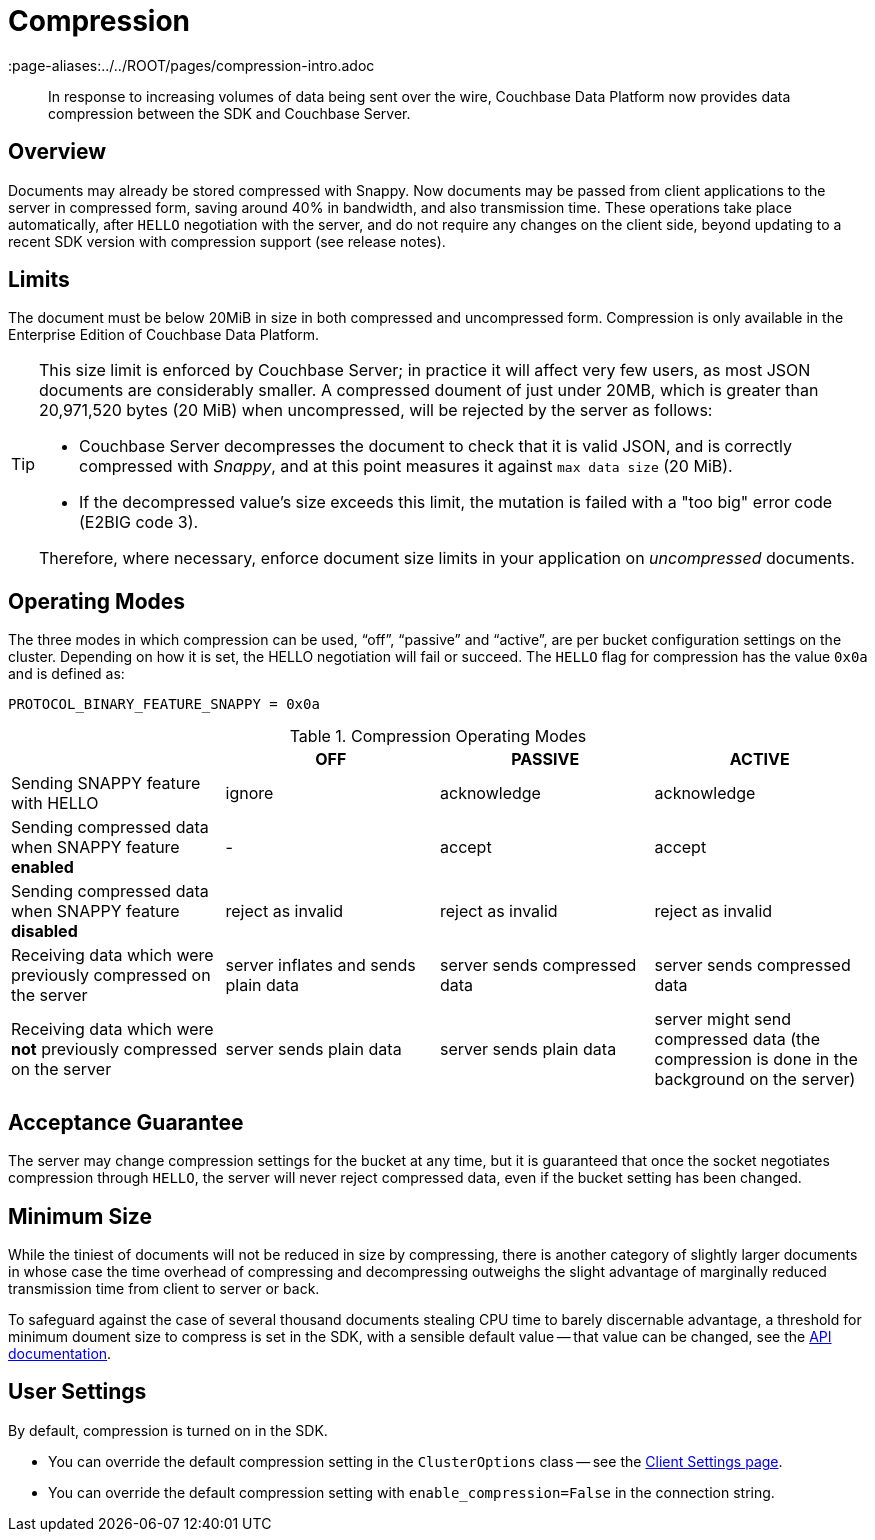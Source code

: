 = Compression
:description: In response to increasing volumes of data being sent over the wire, Couchbase Data Platform now provides data compression between the SDK and Couchbase Server.
:page-topic-type: concept
:page-edition: Enterprise Edition
:page-aliases:../../ROOT/pages/compression-intro.adoc

[abstract]
{description}

// 2.7 docs to update <---------------------
// needs moving to sdk-common

== Overview

Documents may already be stored compressed with Snappy.
Now documents may be passed from client applications to the server in compressed form, saving around 40% in bandwidth, and also transmission time.
These operations take place automatically, after `HELLO` negotiation with the server, and do not require any changes on the client side, beyond updating to a recent SDK version with compression support (see release notes).

== Limits

The document must be below 20MiB in size in both compressed and uncompressed form.
Compression is only available in the Enterprise Edition of Couchbase Data Platform.

[TIP]
====
This size limit is enforced by Couchbase Server; in practice it will affect very few users, as most JSON documents are considerably smaller.
A compressed doument of just under 20MB, which is greater than 20,971,520 bytes (20 MiB) when uncompressed, will be rejected by the server as follows:

* Couchbase Server decompresses the document to check that it is valid JSON, and is correctly compressed with _Snappy_, and at this point measures it against `max data size` (20 MiB).
* If the decompressed value's size exceeds this limit, the mutation is failed with a "too big" error code (E2BIG code 3).

Therefore, where necessary, enforce document size limits in your application on _uncompressed_ documents.
====


== Operating Modes

The three modes in which compression can be used, “off”, “passive” and “active”, are per bucket configuration settings on the cluster.
Depending on how it is set, the HELLO negotiation will fail or succeed.
The `HELLO` flag for compression has the value `0x0a` and is defined as:

----
PROTOCOL_BINARY_FEATURE_SNAPPY = 0x0a
----

.Compression Operating Modes
[#compression-operating-modes]
|===
| | *OFF* | *PASSIVE* | *ACTIVE*

| Sending SNAPPY feature with HELLO
| ignore
| acknowledge
| acknowledge

| Sending compressed data when SNAPPY feature *enabled*
| -
| accept
| accept

| Sending compressed data when SNAPPY feature *disabled*
| reject as invalid
| reject as invalid
| reject as invalid

| Receiving data which were previously compressed on the server
| server inflates and sends plain data
| server sends compressed data
| server sends compressed data

| Receiving data which were *not* previously compressed on the server
| server sends plain data
| server sends plain data
| server might send compressed data (the compression is done in the background on the server)
|===

== Acceptance Guarantee

The server may change compression settings for the bucket at any time, but it is guaranteed that once the socket negotiates compression through `HELLO`, the server will never reject compressed data, even if the bucket setting has been changed.

== Minimum Size

While the tiniest of documents will not be reduced in size by compressing, there is another category of slightly larger documents in whose case the time overhead of compressing and decompressing outweighs the slight advantage of marginally reduced transmission time from client to server or back.

To safeguard against the case of several thousand documents stealing CPU time to barely discernable advantage, a threshold for minimum doument size to compress is set in the SDK, with a sensible default value -- that value can be changed, see the https://docs.couchbase.com/sdk-api/couchbase-python-client/couchbase_api/options.html[API documentation].


== User Settings

By default, compression is turned on in the SDK.

* You can override the default compression setting in the `ClusterOptions` class -- see the xref:ref:client-settings.adoc#compression-options[Client Settings page].
* You can override the default compression setting with `enable_compression=False` in the connection string.
